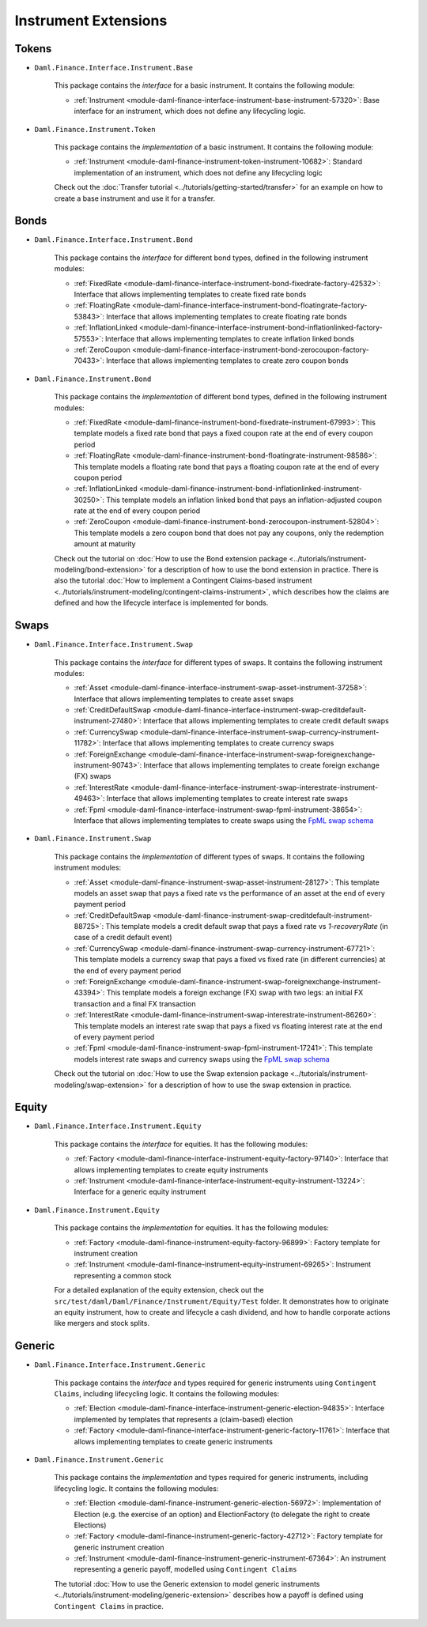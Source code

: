 .. Copyright (c) 2022 Digital Asset (Switzerland) GmbH and/or its affiliates. All rights reserved.
.. SPDX-License-Identifier: Apache-2.0

Instrument Extensions
#####################

Tokens
======

- ``Daml.Finance.Interface.Instrument.Base``

    This package contains the *interface* for a basic instrument. It contains the following module:

    - :ref:`Instrument <module-daml-finance-interface-instrument-base-instrument-57320>`:
      Base interface for an instrument, which does not define any lifecycling logic.

- ``Daml.Finance.Instrument.Token``

    This package contains the *implementation* of a basic instrument. It contains the following
    module:

    - :ref:`Instrument <module-daml-finance-instrument-token-instrument-10682>`:
      Standard implementation of an instrument, which does not define any lifecycling logic

    Check out the :doc:`Transfer tutorial <../tutorials/getting-started/transfer>` for an example on
    how to create a base instrument and use it for a transfer.

Bonds
=====

- ``Daml.Finance.Interface.Instrument.Bond``

    This package contains the *interface* for different bond types, defined in the following
    instrument modules:

    - :ref:`FixedRate <module-daml-finance-interface-instrument-bond-fixedrate-factory-42532>`:
      Interface that allows implementing templates to create fixed rate bonds
    - :ref:`FloatingRate <module-daml-finance-interface-instrument-bond-floatingrate-factory-53843>`:
      Interface that allows implementing templates to create floating rate bonds
    - :ref:`InflationLinked <module-daml-finance-interface-instrument-bond-inflationlinked-factory-57553>`:
      Interface that allows implementing templates to create inflation linked bonds
    - :ref:`ZeroCoupon <module-daml-finance-interface-instrument-bond-zerocoupon-factory-70433>`:
      Interface that allows implementing templates to create zero coupon bonds

- ``Daml.Finance.Instrument.Bond``

    This package contains the *implementation* of different bond types, defined in the following
    instrument modules:

    - :ref:`FixedRate <module-daml-finance-instrument-bond-fixedrate-instrument-67993>`:
      This template models a fixed rate bond that pays a fixed coupon rate at the end of every
      coupon period
    - :ref:`FloatingRate <module-daml-finance-instrument-bond-floatingrate-instrument-98586>`:
      This template models a floating rate bond that pays a floating coupon rate at the end of every
      coupon period
    - :ref:`InflationLinked <module-daml-finance-instrument-bond-inflationlinked-instrument-30250>`:
      This template models an inflation linked bond that pays an inflation-adjusted coupon rate at
      the end of every coupon period
    - :ref:`ZeroCoupon <module-daml-finance-instrument-bond-zerocoupon-instrument-52804>`:
      This template models a zero coupon bond that does not pay any coupons, only the redemption
      amount at maturity

    Check out the tutorial on
    :doc:`How to use the Bond extension package <../tutorials/instrument-modeling/bond-extension>`
    for a description of how to use the bond extension in practice. There is also the tutorial
    :doc:`How to implement a Contingent Claims-based instrument <../tutorials/instrument-modeling/contingent-claims-instrument>`,
    which describes how the claims are defined and how the lifecycle interface is implemented for
    bonds.

Swaps
=====

- ``Daml.Finance.Interface.Instrument.Swap``

    This package contains the *interface* for different types of swaps. It contains the following
    instrument modules:

    - :ref:`Asset <module-daml-finance-interface-instrument-swap-asset-instrument-37258>`:
      Interface that allows implementing templates to create asset swaps
    - :ref:`CreditDefaultSwap <module-daml-finance-interface-instrument-swap-creditdefault-instrument-27480>`:
      Interface that allows implementing templates to create credit default swaps
    - :ref:`CurrencySwap <module-daml-finance-interface-instrument-swap-currency-instrument-11782>`:
      Interface that allows implementing templates to create currency swaps
    - :ref:`ForeignExchange <module-daml-finance-interface-instrument-swap-foreignexchange-instrument-90743>`:
      Interface that allows implementing templates to create foreign exchange (FX) swaps
    - :ref:`InterestRate <module-daml-finance-interface-instrument-swap-interestrate-instrument-49463>`:
      Interface that allows implementing templates to create interest rate swaps
    - :ref:`Fpml <module-daml-finance-interface-instrument-swap-fpml-instrument-38654>`:
      Interface that allows implementing templates to create swaps using the `FpML swap schema <https://www.fpml.org/spec/fpml-5-11-3-lcwd-1/html/confirmation/schemaDocumentation/schemas/fpml-ird-5-11_xsd/complexTypes/Swap.html>`_

- ``Daml.Finance.Instrument.Swap``

    This package contains the *implementation* of different types of swaps. It contains the
    following instrument modules:

    - :ref:`Asset <module-daml-finance-instrument-swap-asset-instrument-28127>`:
      This template models an asset swap that pays a fixed rate vs the performance of an asset at
      the end of every payment period
    - :ref:`CreditDefaultSwap <module-daml-finance-instrument-swap-creditdefault-instrument-88725>`:
      This template models a credit default swap that pays a fixed rate vs *1-recoveryRate* (in case
      of a credit default event)
    - :ref:`CurrencySwap <module-daml-finance-instrument-swap-currency-instrument-67721>`:
      This template models a currency swap that pays a fixed vs fixed rate (in different currencies)
      at the end of every payment period
    - :ref:`ForeignExchange <module-daml-finance-instrument-swap-foreignexchange-instrument-43394>`:
      This template models a foreign exchange (FX) swap with two legs: an initial FX transaction and
      a final FX transaction
    - :ref:`InterestRate <module-daml-finance-instrument-swap-interestrate-instrument-86260>`:
      This template models an interest rate swap that pays a fixed vs floating interest rate at the
      end of every payment period
    - :ref:`Fpml <module-daml-finance-instrument-swap-fpml-instrument-17241>`:
      This template models interest rate swaps and currency swaps using the
      `FpML swap schema <https://www.fpml.org/spec/fpml-5-11-3-lcwd-1/html/confirmation/schemaDocumentation/schemas/fpml-ird-5-11_xsd/complexTypes/Swap.html>`_

    Check out the tutorial on
    :doc:`How to use the Swap extension package <../tutorials/instrument-modeling/swap-extension>`
    for a description of how to use the swap extension in practice.

Equity
======

- ``Daml.Finance.Interface.Instrument.Equity``

    This package contains the *interface* for equities. It has the following modules:

    - :ref:`Factory <module-daml-finance-interface-instrument-equity-factory-97140>`:
      Interface that allows implementing templates to create equity instruments
    - :ref:`Instrument <module-daml-finance-interface-instrument-equity-instrument-13224>`:
      Interface for a generic equity instrument

- ``Daml.Finance.Instrument.Equity``

    This package contains the *implementation* for equities. It has the following modules:

    - :ref:`Factory <module-daml-finance-instrument-equity-factory-96899>`:
      Factory template for instrument creation
    - :ref:`Instrument <module-daml-finance-instrument-equity-instrument-69265>`:
      Instrument representing a common stock

    For a detailed explanation of the equity extension, check out the
    ``src/test/daml/Daml/Finance/Instrument/Equity/Test`` folder. It demonstrates how to originate
    an equity instrument, how to create and lifecycle a cash dividend, and how to handle corporate
    actions like mergers and stock splits.

Generic
=======

- ``Daml.Finance.Interface.Instrument.Generic``

    This package contains the *interface* and types required for generic instruments using
    ``Contingent Claims``, including lifecycling logic. It contains the following modules:

    - :ref:`Election <module-daml-finance-interface-instrument-generic-election-94835>`:
      Interface implemented by templates that represents a (claim-based) election
    - :ref:`Factory <module-daml-finance-interface-instrument-generic-factory-11761>`:
      Interface that allows implementing templates to create generic instruments

- ``Daml.Finance.Instrument.Generic``

    This package contains the *implementation* and types required for generic instruments, including
    lifecycling logic. It contains the following modules:

    - :ref:`Election <module-daml-finance-instrument-generic-election-56972>`:
      Implementation of Election (e.g. the exercise of an option) and ElectionFactory (to delegate
      the right to create Elections)
    - :ref:`Factory <module-daml-finance-instrument-generic-factory-42712>`:
      Factory template for generic instrument creation
    - :ref:`Instrument <module-daml-finance-instrument-generic-instrument-67364>`:
      An instrument representing a generic payoff, modelled using ``Contingent Claims``

    The tutorial :doc:`How to use the Generic extension to model generic instruments <../tutorials/instrument-modeling/generic-extension>`
    describes how a payoff is defined using ``Contingent Claims`` in practice.
